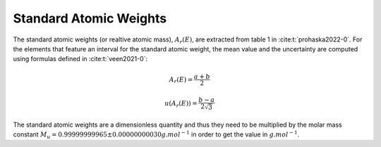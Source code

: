 ***********************
Standard Atomic Weights
***********************

The standard atomic weights (or realtive atomic mass), :math:`A_r(E)`, 
are extracted from table 1 in :cite:t:`prohaska2022-0`. For the elements
that feature an interval for the standard atomic weight, the mean value and the uncertainty are computed
using formulas defined in :cite:t:`veen2021-0`:

.. math:: 

    A_r(E) = \frac{a+b}{2}

    u(A_r(E)) = \frac{b-a}{2\sqrt{3}}

The standard atomic weights are a dimensionless quantity and thus they need to be multiplied by 
the molar mass constant :math:`M_u=0.999 999 999 65 \pm 0.000 000 000 30 g.mol^{-1}` 
in order to get the value in :math:`g.mol^{-1}`.
